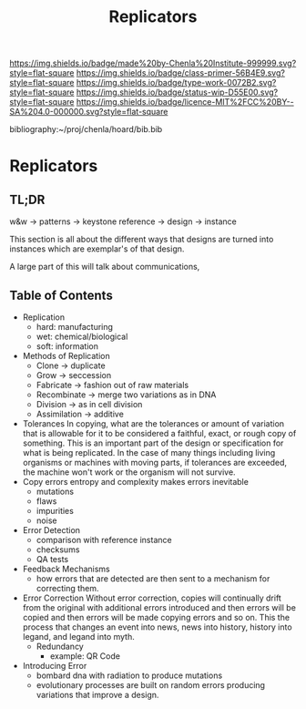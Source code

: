 #   -*- mode: org; fill-column: 60 -*-

#+TITLE: Replicators
#+STARTUP: showall
#+TOC: headlines 4
#+PROPERTY: filename

[[https://img.shields.io/badge/made%20by-Chenla%20Institute-999999.svg?style=flat-square]] 
[[https://img.shields.io/badge/class-primer-56B4E9.svg?style=flat-square]]
[[https://img.shields.io/badge/type-work-0072B2.svg?style=flat-square]]
[[https://img.shields.io/badge/status-wip-D55E00.svg?style=flat-square]]
[[https://img.shields.io/badge/licence-MIT%2FCC%20BY--SA%204.0-000000.svg?style=flat-square]]

bibliography:~/proj/chenla/hoard/bib.bib

* Replicators
:PROPERTIES:
:CUSTOM_ID:
:Name:     /home/deerpig/proj/chenla/warp/ww-replicators.org
:Created:  2018-04-03T19:13@Prek Leap (11.642600N-104.919210W)
:ID:       19a89240-4242-441d-9ac2-e4fa340885b8
:VER:      576029703.462139349
:GEO:      48P-491193-1287029-15
:BXID:     proj:JRY6-5750
:Class:    primer
:Type:     work
:Status:   wip
:Licence:  MIT/CC BY-SA 4.0
:END:

** TL;DR

w&w -> patterns -> keystone reference -> design -> instance

This section is all about the different ways that designs are turned
into instances which are exemplar's of that design.



A large part of this will talk about communications, 


** Table of Contents


  - Replication
    - hard: manufacturing
    - wet:  chemical/biological
    - soft: information
  - Methods of Replication
    - Clone        -> duplicate
    - Grow         -> seccession
    - Fabricate    -> fashion out of raw materials
    - Recombinate  -> merge two variations as in DNA
    - Division     -> as in cell division
    - Assimilation -> additive
  - Tolerances
    In copying, what are the tolerances or amount of variation that is
    allowable for it to be considered a faithful, exact, or rough copy
    of something.  This is an important part of the design or
    specification for what is being replicated.  In the case of many
    things including living organisms or machines with moving parts,
    if tolerances are exceeded, the machine won't work or the organism
    will not survive.  
  - Copy errors
    entropy and complexity makes errors inevitable
    - mutations
    - flaws
    - impurities
    - noise
  - Error Detection
    - comparison with reference instance
    - checksums
    - QA tests
  - Feedback Mechanisms
    - how errors that are detected are then sent to a mechanism for
      correcting them.
  - Error Correction
    Without error correction, copies will continually drift from the
    original with additional errors introduced and then errors will be
    copied and then errors will be made copying errors and so on. This
    the process that changes an event into news, news into history,
    history into legand, and legand into myth.
    - Redundancy
      - example: QR Code
  - Introducing Error
    - bombard dna with radiation to produce mutations
    - evolutionary processes are built on random errors producing
      variations that improve a design.
